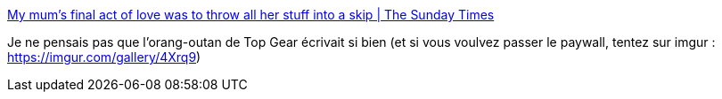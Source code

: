 :jbake-type: post
:jbake-status: published
:jbake-title: My mum’s final act of love was to throw all her stuff into a skip | The Sunday Times
:jbake-tags: écriture,top-gear,famille,mort,_mois_févr.,_année_2020
:jbake-date: 2020-02-05
:jbake-depth: ../
:jbake-uri: shaarli/1580922782000.adoc
:jbake-source: https://nicolas-delsaux.hd.free.fr/Shaarli?searchterm=https%3A%2F%2Fwww.thetimes.co.uk%2Farticle%2Fmy-mums-final-act-of-love-was-to-throw-all-her-stuff-into-a-skip-vdnbpdd7tzq&searchtags=%C3%A9criture+top-gear+famille+mort+_mois_f%C3%A9vr.+_ann%C3%A9e_2020
:jbake-style: shaarli

https://www.thetimes.co.uk/article/my-mums-final-act-of-love-was-to-throw-all-her-stuff-into-a-skip-vdnbpdd7tzq[My mum’s final act of love was to throw all her stuff into a skip | The Sunday Times]

Je ne pensais pas que l'orang-outan de Top Gear écrivait si bien (et si vous voulvez passer le paywall, tentez sur imgur : https://imgur.com/gallery/4Xrq9)
